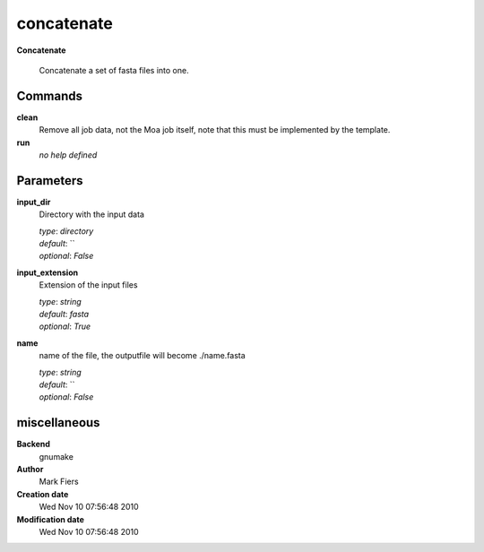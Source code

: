 concatenate
------------------------------------------------

**Concatenate**


    Concatenate a set of fasta files into one.



Commands
~~~~~~~~

**clean**
  Remove all job data, not the Moa job itself, note that this must be implemented by the template.
  
  
**run**
  *no help defined*
  
  

Parameters
~~~~~~~~~~



**input_dir**
  Directory with the input data

  | *type*: `directory`
  | *default*: ``
  | *optional*: `False`



**input_extension**
  Extension of the input files

  | *type*: `string`
  | *default*: `fasta`
  | *optional*: `True`



**name**
  name of the file, the outputfile will become ./name.fasta

  | *type*: `string`
  | *default*: ``
  | *optional*: `False`



miscellaneous
~~~~~~~~~~~~~

**Backend**
  gnumake
**Author**
  Mark Fiers
**Creation date**
  Wed Nov 10 07:56:48 2010
**Modification date**
  Wed Nov 10 07:56:48 2010
